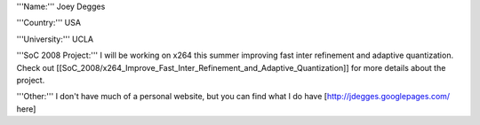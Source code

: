 '''Name:''' Joey Degges

'''Country:''' USA

'''University:''' UCLA

'''SoC 2008 Project:''' I will be working on x264 this summer improving
fast inter refinement and adaptive quantization. Check out
[[SoC_2008/x264_Improve_Fast_Inter_Refinement_and_Adaptive_Quantization]]
for more details about the project.

'''Other:''' I don't have much of a personal website, but you can find
what I do have [http://jdegges.googlepages.com/ here]
